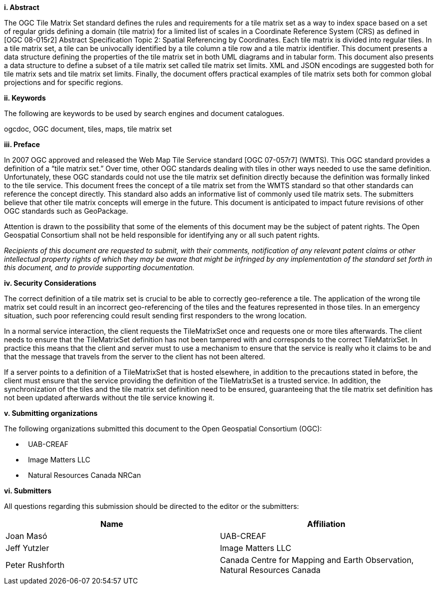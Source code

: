 [big]*i.     Abstract*

The OGC Tile Matrix Set standard defines the rules and requirements for a tile matrix set as a way to index space based on a set of regular grids defining a domain (tile matrix) for a limited list of scales in a Coordinate Reference System (CRS) as defined in [OGC 08-015r2] Abstract Specification Topic 2: Spatial Referencing by Coordinates. Each tile matrix is divided into regular tiles. In a tile matrix set, a tile can be univocally identified by a tile column a tile row and a tile matrix identifier. This document presents a data structure defining the properties of the tile matrix set in both UML diagrams and in tabular form. This document also presents a data structure to define a subset of a tile matrix set called tile matrix set limits. XML and JSON encodings are suggested both for tile matrix sets and tile matrix set limits. Finally, the document offers practical examples of tile matrix sets both for common global projections and for specific regions.

[big]*ii.    Keywords*

The following are keywords to be used by search engines and document catalogues.

ogcdoc, OGC document, tiles, maps, tile matrix set

[big]*iii.   Preface*

In 2007 OGC approved and released the Web Map Tile Service standard [OGC 07-057r7] (WMTS). This OGC standard provides a definition of a “tile matrix set.” Over time, other OGC standards dealing with tiles in other ways needed to use the same definition. Unfortunately, these OGC standards could not use the tile matrix set definition directly because the definition was formally linked to the tile service. This document frees the concept of a tile matrix set from the WMTS standard so that other standards can reference the concept directly. This standard also adds an informative list of commonly used tile matrix sets. The submitters believe that other tile matrix concepts will emerge in the future. This document is anticipated to impact future revisions of other OGC standards such as GeoPackage.

Attention is drawn to the possibility that some of the elements of this document may be the subject of patent rights. The Open Geospatial Consortium shall not be held responsible for identifying any or all such patent rights.

_Recipients of this document are requested to submit, with their comments, notification of any relevant patent claims or other intellectual property rights of which they may be aware that might be infringed by any implementation of the standard set forth in this document, and to provide supporting documentation._

[big]*iv.    Security Considerations*

The correct definition of a tile matrix set is crucial to be able to correctly geo-reference a tile. The application of the wrong tile matrix set could result in an incorrect geo-referencing of the tiles and the features represented in those tiles. In an emergency situation, such poor referencing could result sending first responders to the wrong location.

In a normal service interaction, the client requests the TileMatrixSet once and requests one or more tiles afterwards. The client needs to ensure that the TileMatrixSet definition has not been tampered with and corresponds to the correct TileMatrixSet. In practice this means that the client and server must to use a mechanism to ensure that the service is really who it claims to be and that the message that travels from the server to the client has not been altered.

If a server points to a definition of a TileMatrixSet that is hosted elsewhere, in addition to the precautions stated in before, the client must ensure that the service providing the definition of the TileMatrixSet is a trusted service. In addition, the synchronization of the tiles and the tile matrix set definition need to be ensured, guaranteeing that the tile matrix set definition has not been updated afterwards without the tile service knowing it.

[big]*v.    Submitting organizations*

The following organizations submitted this document to the Open Geospatial Consortium (OGC):

*   UAB-CREAF
*   Image Matters LLC
*   Natural Resources Canada NRCan

[big]*vi.     Submitters*

All questions regarding this submission should be directed to the editor or the submitters:

[width="100%",cols="50%,50%",options="header",]
|==========================================================================================
|*Name* |*Affiliation*
|Joan Masó |UAB-CREAF
|Jeff Yutzler |Image Matters LLC
|Peter Rushforth |Canada Centre for Mapping and Earth Observation, Natural Resources Canada
|==========================================================================================
